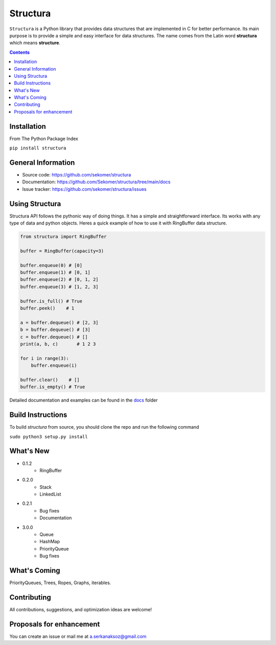 Structura
=====================================

.. explain where does the name come from and what library does

.. image:: https://img.shields.io/pypi/v/structura.svg
   :alt: PyPI version
   :target: https://pypi.org/project/structura/



``Structura`` is a Python library that provides data structures that are implemented in C for better performance.
Its main purpose is to provide a simple and easy interface for data structures.
The name comes from the Latin word **structura** which means **structure**.




.. .. image:: https://github.com/sekomer/structura/workflows/Tests/badge.svg
   :alt: Structura build status on GitHub Actions
   :target: https://github.com/sekomer/structura/actions



.. contents::



Installation
------------
From The Python Package Index

``pip install structura``
    
    
General Information
-------------------
- Source code: https://github.com/sekomer/structura
- Documentation: https://github.com/Sekomer/structura/tree/main/docs
- Issue tracker: https://github.com/sekomer/structura/issues

Using Structura
---------------
Structura API follows the pythonic way of doing things. 
It has a simple and straightforward interface. 
Its works with any type of data and python objects.
Heres a quick example of how to use it with RingBuffer data structure.


.. code-block:: python

    from structura import RingBuffer

    buffer = RingBuffer(capacity=3)

    buffer.enqueue(0) # [0]
    buffer.enqueue(1) # [0, 1]
    buffer.enqueue(2) # [0, 1, 2]
    buffer.enqueue(3) # [1, 2, 3]

    buffer.is_full() # True
    buffer.peek()    # 1

    a = buffer.dequeue() # [2, 3]
    b = buffer.dequeue() # [3]
    c = buffer.dequeue() # []
    print(a, b, c)       # 1 2 3

    for i in range(3):
        buffer.enqueue(i)
    
    buffer.clear()    # []
    buffer.is_empty() # True



Detailed documentation and examples can be found in the `docs <./docs/>`_ folder

Build Instructions
------------------
To build `structura` from source, you should clone the repo and run the following command

``sudo python3 setup.py install``

What's New
----------
- 0.1.2
    - RingBuffer
- 0.2.0
    - Stack
    - LinkedList
- 0.2.1
    - Bug fixes
    - Documentation
- 3.0.0
    - Queue
    - HashMap
    - PriorityQueue
    - Bug fixes

What's Coming
-------------
PriorityQueues, Trees, Ropes, Graphs, iterables.

Contributing
------------
All contributions, suggestions, and optimization ideas are welcome!

Proposals for enhancement
-------------------------
You can create an issue or mail me at a.serkanaksoz@gmail.com
